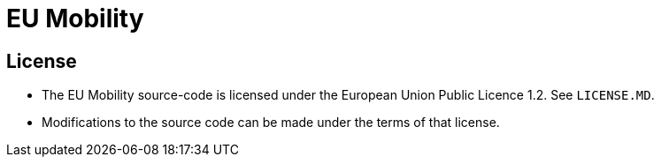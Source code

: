 = EU Mobility

== License

* The EU Mobility source-code is licensed under the European Union Public Licence 1.2. See `LICENSE.MD`.
* Modifications to the source code can be made under the terms of that license.
